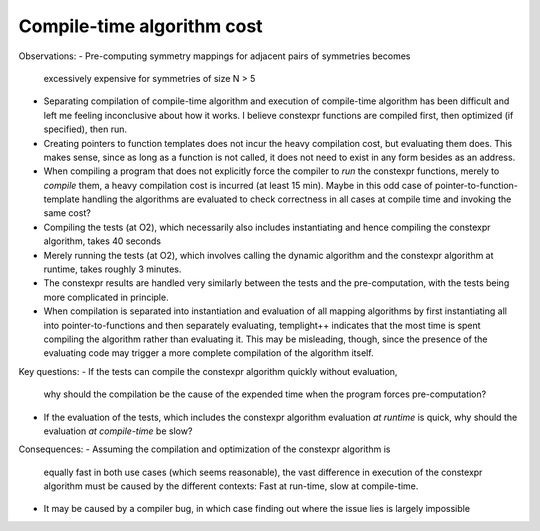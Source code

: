 Compile-time algorithm cost
---------------------------

Observations:
- Pre-computing symmetry mappings for adjacent pairs of symmetries becomes
  excessively expensive for symmetries of size N > 5
- Separating compilation of compile-time algorithm and execution of compile-time
  algorithm has been difficult and left me feeling inconclusive about how it
  works. I believe constexpr functions are compiled first, then optimized (if
  specified), then run.
- Creating pointers to function templates does not incur the heavy compilation
  cost, but evaluating them does. This makes sense, since as long as a function
  is not called, it does not need to exist in any form besides as an address.
- When compiling a program that does not explicitly force the compiler to *run*
  the constexpr functions, merely to *compile* them, a heavy compilation cost is
  incurred (at least 15 min). Maybe in this odd case of
  pointer-to-function-template handling the algorithms are evaluated to check
  correctness in all cases at compile time and invoking the same cost?
- Compiling the tests (at O2), which necessarily also includes instantiating and
  hence compiling the constexpr algorithm, takes 40 seconds
- Merely running the tests (at O2), which involves calling the dynamic algorithm
  and the constexpr algorithm at runtime, takes roughly 3 minutes.
- The constexpr results are handled very similarly between the tests and the
  pre-computation, with the tests being more complicated in principle.
- When compilation is separated into instantiation and evaluation of all mapping
  algorithms by first instantiating all into pointer-to-functions and then
  separately evaluating, templight++ indicates that the most time is spent
  compiling the algorithm rather than evaluating it. This may be misleading,
  though, since the presence of the evaluating code may trigger a more complete
  compilation of the algorithm itself.

Key questions:
- If the tests can compile the constexpr algorithm quickly without evaluation,
  why should the compilation be the cause of the expended time when the program
  forces pre-computation?
- If the evaluation of the tests, which includes the constexpr algorithm
  evaluation *at runtime* is quick, why should the evaluation *at compile-time*
  be slow?

Consequences:
- Assuming the compilation and optimization of the constexpr algorithm is
  equally fast in both use cases (which seems reasonable), the vast difference
  in execution of the constexpr algorithm must be caused by the different
  contexts: Fast at run-time, slow at compile-time.
- It may be caused by a compiler bug, in which case finding out where the issue
  lies is largely impossible

